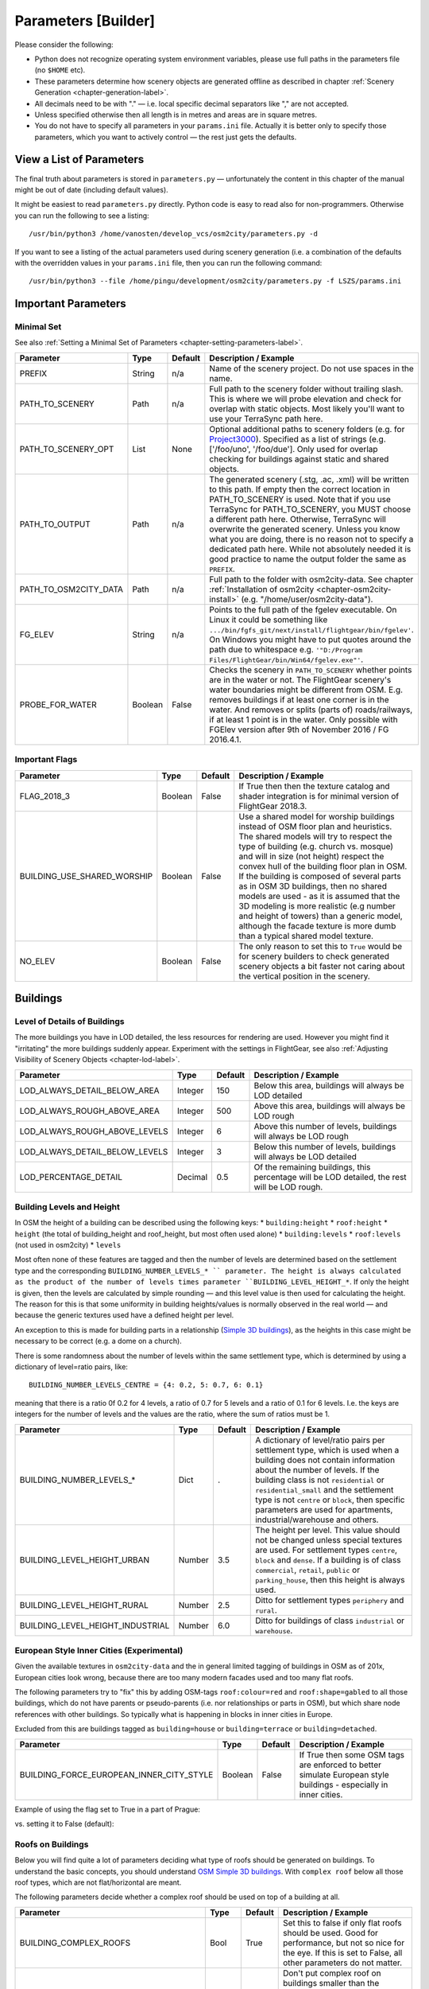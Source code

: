 .. _chapter-parameters-label:

####################
Parameters [Builder]
####################

Please consider the following:

* Python does not recognize operating system environment variables, please use full paths in the parameters file (no ``$HOME`` etc).
* These parameters determine how scenery objects are generated offline as described in chapter :ref:`Scenery Generation <chapter-generation-label>`.
* All decimals need to be with "." — i.e. local specific decimal separators like "," are not accepted.
* Unless specified otherwise then all length is in metres and areas are in square metres.
* You do not have to specify all parameters in your ``params.ini`` file. Actually it is better only to specify those parameters, which you want to actively control — the rest just gets the defaults.


=========================
View a List of Parameters
=========================

The final truth about parameters is stored in ``parameters.py`` — unfortunately the content in this chapter of the manual might be out of date (including default values).

It might be easiest to read ``parameters.py`` directly. Python code is easy to read also for non-programmers. Otherwise you can run the following to see a listing:

::

    /usr/bin/python3 /home/vanosten/develop_vcs/osm2city/parameters.py -d

If you want to see a listing of the actual parameters used during scenery generation (i.e. a combination of the defaults with the overridden values in your ``params.ini`` file, then you can run the following command:

::

    /usr/bin/python3 --file /home/pingu/development/osm2city/parameters.py -f LSZS/params.ini


====================
Important Parameters
====================


.. _chapter-param-minimal-label:

-----------
Minimal Set
-----------

See also :ref:`Setting a Minimal Set of Parameters <chapter-setting-parameters-label>`.


=============================================   ========   =======   ==============================================================================
Parameter                                       Type       Default   Description / Example
=============================================   ========   =======   ==============================================================================
PREFIX                                          String     n/a       Name of the scenery project. Do not use spaces in the name.

PATH_TO_SCENERY                                 Path       n/a       Full path to the scenery folder without trailing slash. This is where we will
                                                                     probe elevation and check for overlap with static objects. Most likely you'll
                                                                     want to use your TerraSync path here.

PATH_TO_SCENERY_OPT                             List       None      Optional additional paths to scenery folders (e.g. for `Project3000`_).
                                                                     Specified as a list of strings (e.g. ['/foo/uno', '/foo/due'].
                                                                     Only used for overlap checking for buildings against static and shared
                                                                     objects.

PATH_TO_OUTPUT                                  Path       n/a       The generated scenery (.stg, .ac, .xml) will be written to this path. If empty
                                                                     then the correct location in PATH_TO_SCENERY is used. Note that if you use
                                                                     TerraSync for PATH_TO_SCENERY, you MUST choose a different path here. 
                                                                     Otherwise, TerraSync will overwrite the generated scenery. Unless you know 
                                                                     what you are doing, there is no reason not to specify a dedicated path here.
                                                                     While not absolutely needed it is good practice to name the output folder 
                                                                     the same as ``PREFIX``.

PATH_TO_OSM2CITY_DATA                           Path       n/a       Full path to the folder with osm2city-data. See chapter
                                                                     :ref:`Installation of osm2city <chapter-osm2city-install>` (e.g.
                                                                     "/home/user/osm2city-data").

FG_ELEV                                         String     n/a       Points to the full path of the fgelev executable. On Linux it could be
                                                                     something like ``.../bin/fgfs_git/next/install/flightgear/bin/fgelev'``.
                                                                     On Windows you might have to put quotes around the path due to whitespace
                                                                     e.g. ``'"D:/Program Files/FlightGear/bin/Win64/fgelev.exe"'``.

PROBE_FOR_WATER                                 Boolean    False     Checks the scenery in ``PATH_TO_SCENERY`` whether points are in the water or
                                                                     not. The FlightGear scenery's water boundaries might be different from OSM.
                                                                     E.g. removes buildings if at least one corner is in the water. And removes
                                                                     or splits (parts of) roads/railways, if at least 1 point is in the water.
                                                                     Only possible with FGElev version after 9th of November 2016 / FG 2016.4.1.

=============================================   ========   =======   ==============================================================================

.. _`Project3000`: http://wiki.flightgear.org/Project3000


.. _chapter-param-flags-label:

---------------
Important Flags
---------------

=============================================   ========   =======   ==============================================================================
Parameter                                       Type       Default   Description / Example
=============================================   ========   =======   ==============================================================================
FLAG_2018_3                                     Boolean    False     If True then then the texture catalog and shader integration is for minimal
                                                                     version of FlightGear 2018.3.

BUILDING_USE_SHARED_WORSHIP                     Boolean    False     Use a shared model for worship buildings instead of OSM floor plan and
                                                                     heuristics. The shared models will try to respect the type of building (e.g.
                                                                     church vs. mosque) and will in size (not height) respect the convex hull of
                                                                     the building floor plan in OSM.
                                                                     If the building is composed of several parts as in OSM 3D buildings, then no
                                                                     shared models are used - as it is assumed that the 3D modeling is more
                                                                     realistic (e.g number and height of towers) than a generic model, although
                                                                     the facade texture is more dumb than a typical shared model texture.

NO_ELEV                                         Boolean    False     The only reason to set this to ``True`` would be for scenery builders to
                                                                     check generated scenery objects a bit faster not caring about the vertical
                                                                     position in the scenery.

=============================================   ========   =======   ==============================================================================


=========
Buildings
=========

.. _chapter-parameters-lod-label:

-----------------------------
Level of Details of Buildings
-----------------------------

The more buildings you have in LOD detailed, the less resources for rendering are used. However you might find it "irritating" the more buildings suddenly appear. Experiment with the settings in FlightGear, see also :ref:`Adjusting Visibility of Scenery Objects <chapter-lod-label>`. 

=============================================   ========   =======   ==============================================================================
Parameter                                       Type       Default   Description / Example
=============================================   ========   =======   ==============================================================================
LOD_ALWAYS_DETAIL_BELOW_AREA                    Integer    150       Below this area, buildings will always be LOD detailed

LOD_ALWAYS_ROUGH_ABOVE_AREA                     Integer    500       Above this area, buildings will always be LOD rough

LOD_ALWAYS_ROUGH_ABOVE_LEVELS                   Integer    6         Above this number of levels, buildings will always be LOD rough

LOD_ALWAYS_DETAIL_BELOW_LEVELS                  Integer    3         Below this number of levels, buildings will always be LOD detailed

LOD_PERCENTAGE_DETAIL                           Decimal    0.5       Of the remaining buildings, this percentage will be LOD detailed,
                                                                     the rest will be LOD rough.

=============================================   ========   =======   ==============================================================================


--------------------------
Building Levels and Height
--------------------------

In OSM the height of a building can be described using the following keys:
* ``building:height``
* ``roof:height``
* ``height`` (the total of building_height and roof_height, but most often used alone)
* ``building:levels``
* ``roof:levels`` (not used in osm2city)
* ``levels``

Most often none of these features are tagged and then the number of levels are determined based on the settlement type and the corresponding ``BUILDING_NUMBER_LEVELS_* `` parameter. The height is always calculated as the product of the number of levels times parameter ``BUILDING_LEVEL_HEIGHT_*``. If only the height is given, then the levels are calculated by simple rounding — and this level value is then used for calculating the height. The reason for this is that some uniformity in building heights/values is normally observed in the real world — and because the generic textures used have a defined height per level.

An exception to this is made for building parts in a relationship (`Simple 3D buildings`_), as the heights in this case might be necessary to be correct (e.g. a dome on a church).

There is some randomness about the number of levels within the same settlement type, which is determined by using a dictionary of level=ratio pairs, like:

::

    BUILDING_NUMBER_LEVELS_CENTRE = {4: 0.2, 5: 0.7, 6: 0.1}

meaning that there is a ratio 0f 0.2 for 4 levels, a ratio of 0.7 for 5 levels and a ratio of 0.1 for 6 levels. I.e. the keys are integers for the number of levels and the values are the ratio, where the sum of ratios must be 1.

=============================================   ========   =======   ==============================================================================
Parameter                                       Type       Default   Description / Example
=============================================   ========   =======   ==============================================================================
BUILDING_NUMBER_LEVELS_*                        Dict       .         A dictionary of level/ratio pairs per settlement type, which is used when a
                                                                     building does not contain information about the number of levels.
                                                                     If the building class is not ``residential`` or ``residential_small`` and the
                                                                     settlement type is not ``centre`` or ``block``, then specific parameters
                                                                     are used for apartments, industrial/warehouse and others.

BUILDING_LEVEL_HEIGHT_URBAN                     Number     3.5       The height per level. This value should not be changed unless special textures
                                                                     are used. For settlement types ``centre``, ``block`` and ``dense``.
                                                                     If a building is of class ``commercial``, ``retail``, ``public`` or
                                                                     ``parking_house``, then this height is always used.
BUILDING_LEVEL_HEIGHT_RURAL                     Number     2.5       Ditto for settlement types ``periphery`` and ``rural``.

BUILDING_LEVEL_HEIGHT_INDUSTRIAL                Number     6.0       Ditto for buildings of class ``industrial`` or ``warehouse``.

=============================================   ========   =======   ==============================================================================


.. _Simple 3D buildings: http://wiki.openstreetmap.org/wiki/Simple_3D_buildings


.. _chapter-parameters-buildings-european-label:

------------------------------------------
European Style Inner Cities (Experimental)
------------------------------------------


Given the available textures in ``osm2city-data`` and the in general limited tagging of buildings in OSM as of 201x, European cities look wrong, because there are too many modern facades used and too many flat roofs.

The following parameters try to "fix" this by adding OSM-tags ``roof:colour=red`` and ``roof:shape=gabled`` to all those buildings, which do not have parents or pseudo-parents (i.e. nor relationships or parts in OSM), but which share node references with other buildings. So typically what is happening in blocks in inner cities in Europe.

Excluded from this are buildings tagged as ``building=house`` or ``building=terrace`` or ``building=detached``.

=============================================   ========   =======   ==============================================================================
Parameter                                       Type       Default   Description / Example
=============================================   ========   =======   ==============================================================================
BUILDING_FORCE_EUROPEAN_INNER_CITY_STYLE        Boolean    False     If True then some OSM tags are enforced to better simulate European style
                                                                     buildings - especially in inner cities.

=============================================   ========   =======   ==============================================================================

Example of using the flag set to True in a part of Prague:

.. image:: force_european_true.png

vs. setting it to False (default):

.. image:: force_european_false.png


.. _chapter-parameters-roofs-label:

------------------
Roofs on Buildings
------------------

Below you will find quite a lot of parameters deciding what type of roofs should be generated on buildings. To understand the basic concepts, you should understand `OSM Simple 3D buildings`_. With ``complex roof`` below all those roof types, which are not flat/horizontal are meant.

The following parameters decide whether a complex roof should be used on top of a building at all.

=============================================   ========   =======   ==============================================================================
Parameter                                       Type       Default   Description / Example
=============================================   ========   =======   ==============================================================================
BUILDING_COMPLEX_ROOFS                          Bool       True      Set this to false if only flat roofs should be used. Good for performance, but
                                                                     not so nice for the eye.
                                                                     If this is set to False, all other parameters do not matter.

BUILDING_COMPLEX_ROOFS_MIN_LEVELS               Integer    1         Don't put complex roof on buildings smaller than the specified value unless
                                                                     there is an explicit ``roof:shape`` flag in OSM.

BUILDING_COMPLEX_ROOFS_MAX_LEVELS               Integer    5         Don't put complex roofs on buildings taller than the specified value unless
                                                                     there is an explicit ``roof:shape`` flag in OSM.

BUILDING_COMPLEX_ROOFS_MAX_AREA                 Integer    1600      Don't put complex roofs on buildings larger than this.

BUILDING_COMPLEX_ROOFS_MIN_RATIO_AREA           Integer    600       If a building is larger than this but smaller than ``..._MAX_AREA``, then
                                                                     it is compared whether the building tends to be small and long, because often
                                                                     one more square buildings, which at the same time are large, the roof tends
                                                                     to be flat.

BUILDING_SKEL_MAX_NODES                         Integer    10        The maximum number of nodes for which a complex roof is generated. The higher
                                                                     the number, the longer the execution time but the more houses actually get
                                                                     realistic roofs.

=============================================   ========   =======   ==============================================================================

If the ``roof:shape`` tag is missing in OSM (which it most often is), then the following parameters can help to make region specific decisions on what roof types are to be applied randomly with a given ratio. The sum of the ratios must give 1.0.

=============================================   ========   =======
Parameter                                       Type       Default
=============================================   ========   =======
BUILDING_ROOF_FLAT_RATIO                        Decimal    0.2
BUILDING_ROOF_SKILLION_RATIO                    Decimal    0.1
BUILDING_ROOF_GABLED_RATIO                      Decimal    0.55
BUILDING_ROOF_HIPPED_RATIO                      Decimal    0.1
BUILDING_ROOF_PYRAMIDAL_RATIO                   Decimal    0.05
=============================================   ========   =======

Finally the following parameters let you play around with how complex roofs are done.


=============================================   ========   =======   ==============================================================================
Parameter                                       Type       Default   Description / Example
=============================================   ========   =======   ==============================================================================
BUILDING_SKEL_ROOFS_MIN_ANGLE                   Integer    10        The minimum angle of the roof
BUILDING_SKEL_ROOFS_MAX_ANGLE                   Integer    50        The max angle of the roof. Some randomness is applied between MIN and MAX.
BUILDING_SKILLION_ROOF_MAX_HEIGHT               Decimal    2.        No matter the MIN and MAX angles: a skillion will have at most this height
                                                                     difference.
BUILDING_SKEL_ROOF_MAX_HEIGHT                   Decimal    6.        Skip skeleton roofs (gabled, pyramidal, ..) if the roof height is larger than
                                                                     this value.
BUILDING_SKEL_ROOF_DEFAULT_HEIGHT               Decimal    2.5       If the roof_height is not given in OSM this is what is used to calculate the
                                                                     real building height temporarily - until the real roof is constructed.
                                                                     Unless you know the code behind or see very odd effects, then you should
                                                                     probably not change this value.
=============================================   ========   =======   ==============================================================================


.. _`OSM Simple 3D buildings`: http://wiki.openstreetmap.org/wiki/Simple_3D_buildings

.. _chapter-parameters-overlap-label:

---------------------------
Overlap Check for Buildings
---------------------------

Overlap checks try to omit overlap of buildings generated based on OSM data with static object as well as shared objects (depending on parameter ``OVERLAP_CHECK_CONSIDER_SHARED``) in the default scenery (defined by ``PATH_TO_SCENERY``).

If parameter ``PATH_TO_SCENERY_OPT`` is not None, then also object from that path are considered (e.g. for Project3000).

=============================================   ========   =======   ==============================================================================
Parameter                                       Type       Default   Description / Example
=============================================   ========   =======   ==============================================================================
OVERLAP_CHECK_CONVEX_HULL                       Bool       True      Reads all points from static (not shared) objects and creates a convex hull
                                                                     around all points. This is a brute force algorithm only taking into account
                                                                     the firsts object's vertices.

OVERLAP_CHECK_CH_BUFFER_STATIC                  Decimal    0.0       Buffer around static objects to extend the overlap area. In general convex
                                                                     hull is already a conservative approach, so using 0 (zero) should be fine.

OVERLAP_CHECK_CH_BUFFER_SHARED                  Decimal    0.0       Same as above but for shared objects.

OVERLAP_CHECK_CONSIDER_SHARED                   Bool       True      Whether only static objects (i.e. a unique representation of a real world
                                                                     thing) should be taken into account — or also shared objects (i.e. generic
                                                                     models reused in different places like a church model).
                                                                     For this to work ``PATH_TO_SCENERY`` must point to the TerraSync directory.

OVERLAP_CHECK_BRIDGE_MIN_REMAINING              Integer    10        When a static bridge model intersect with a way, how much must at least be
                                                                     left so the way is kept after intersection.
=============================================   ========   =======   ==============================================================================

Examples of overlap objects based on static objects at LSZS (light grey structures at bottom of buildings):

.. image:: lszs_hull_front.png


.. image:: lszs_hull_back.png


-----------------
Rectify Buildings
-----------------
Rectifies angles of corners in buildings to 90 degrees as far as possible (configurable). This operation works on existing buildings as mapped in OSM. It corrects human errors during mapping, when angles are not straight 90 degrees (which they are in reality for the major part of corners). I.e. there is no new information added, only existing information corrected.

This operation is mainly used for eye-candy and to allow easier 3-D visualization. It can be left out if you feel that the OSM mappers have done a good job / used good tooling. On the other hand the processing time compared to other operations is negligible.

The following picture shows an example of a rectified building with a more complex layout. The results are more difficult to predict the more corners there are. The red line is the original boundary, the green line the rectified boundary. Green circles are at corners, where the corner's angle is different from 90 degrees but within a configurable deviation (typically between 5 and 10 degrees). Corners shared with other buildings are not changed by the rectify algorithm (not shown here).

.. image:: rectify.png

Please note that if you are annoyed with angles in OSM, then you have to rectify them manually in OSM. One way to do that is to use :ref:`JOSM <chapter-josm-label>` and related plugins.

=============================================   ========   =======   ==============================================================================
Parameter                                       Type       Default   Description / Example
=============================================   ========   =======   ==============================================================================
RECTIFY_ENABLED                                 Boolean    True      Toggle whether the rectify operation should be used.

RECTIFY_90_TOLERANCE                            Number     0.1       Small tolerance from 90 degrees not leading to rectification of corner.

RECTIFY_MAX_90_DEVIATION                        Number     7         By how much an angle can be smaller or larger than 90 to still be rectified.
                                                                     You might need to experiment a bit and use plotting to determine a good value.

RECTIFY_MAX_DRAW_SAMPLE                         Number     20        How many randomly chosen buildings having rectified corners shall be plotted.
                                                                     The more buildings the better for comparison. However plotting can take quite
                                                                     some time and system resources.

RECTIFY_SEED_SAMPLE                             Boolean    True      If set to True then the randomizer uses a different seed each time.
                                                                     In some situations it might be better when the same set of random buildings
                                                                     are plotted each time - e.g. when experimenting with parameters and wanting to
                                                                     compare the outcomes.
=============================================   ========   =======   ==============================================================================


.. _chapter-parameters-light:

--------------------------
Light Effects on Buildings
--------------------------

Parameters for some light effects.

=============================================   ========   =======   ==============================================================================
Parameter                                       Type       Default   Description / Example
=============================================   ========   =======   ==============================================================================
OBSTRUCTION_LIGHT_MIN_LEVELS                    Integer    15        Puts red obstruction lights on buildings >= the specified number levels.
                                                                     If you do not want this, then just set the value to 0.

BUILDING_FAKE_AMBIENT_OCCLUSION                 Boolean    True      Fake ambient occlusion by darkening facade textures towards the ground, using
                                                                     the formula 1 - VALUE * exp(- AGL / HEIGHT ) during texture atlas generation.
BUILDING_FAKE_AMBIENT_OCCLUSION_HEIGHT          Number     6.        (see above)
BUILDING_FAKE_AMBIENT_OCCLUSION_VALUE           Number     0.6       (see above)

=============================================   ========   =======   ==============================================================================


.. _chapter-parameters-roads:

================================
Linear Objects (Roads, Railways)
================================

Parameters for roads, railways and related bridges. One of the challenges to show specific textures based on OSM data is to fit the texture such that it drapes ok on top of the scenery. Therefore several parameters relate to enabling proper draping.

=============================================   ========   =======   ==============================================================================
Parameter                                       Type       Default   Description / Example
=============================================   ========   =======   ==============================================================================
BRIDGE_MIN_LENGTH                               Decimal    20.       Discard short bridges and draw roads or railways instead.

MIN_ABOVE_GROUND_LEVEL                          Decimal    0.01      How much a highway / railway is at least hovering above ground

HIGHWAY_TYPE_MIN                                Integer    4         The lower the number, the smaller ways in the highway hierarchy are added.
                                                                     Currently the numbers are as follows (see roads.py -> HighwayType).
                                                                     motorway = 12
                                                                     trunk = 11
                                                                     primary = 10
                                                                     secondary = 9
                                                                     tertiary = 8
                                                                     unclassified = 7
                                                                     road = 6
                                                                     residential = 5
                                                                     living_street = 4
                                                                     service = 3
                                                                     pedestrian = 2
                                                                     slow = 1 (cycle ways, tracks, footpaths etc).

POINTS_ON_LINE_DISTANCE_MAX                     Integer    1000      The maximum distance between two points on a line. If longer, then new points
                                                                     are added. This parameter might need to get set to a smaller value in order to
                                                                     have enough elevation probing along a road/highway. Together with parameter
                                                                     MIN_ABOVE_GROUND_LEVEL it makes sure that fewer residuals of ways are below 
                                                                     the scenery ground. The more uneven a scenery ground is, the smaller this 
                                                                     value should be chosen. The drawback of small values are that the number
                                                                     of faces gets bigger affecting frame rates.

MAX_SLOPE_ROAD, MAX_SLOPE_*                     Decimal    0.08      The maximum allowed slope. It is used for ramps to bridges, but it is also
                                                                     used for other ramps. Especially in mountainous areas you might want to set
                                                                     higher values (e.g. 0.15 for roads works fine in Switzeland). This leads to
                                                                     steeper ramps to bridges, but give much fewer residuals with embankments.

USE_TRAM_LINE                                   Boolean    False     Often tram lines are on top of existing roads or between. This can lead to
                                                                     roads being (partially) hidden etc.

=============================================   ========   =======   ==============================================================================

With residuals:

.. image:: elev_residuals.png

After adjusted MAX_SLOPE_* and POINTS_ON_LINE_DISTANCE_MAX parameters:

.. image:: no_elev_residuals.png


.. _chapter-parameters-landuse-label:

========
Land-Use
========

Land-use data is only used for built-up area in ``osm2city``. All other land-use is per the scenery in FlightGear. The main use of the land-use information processed is to determine building types, building height etc. for those buildings (often the majority), where this information is lacking and therefore must be obtained by means of heuristics. See :ref:`Land-use <chapter-howto-land-use-label>` for an overall description.

=============================================   ========   =======   ==============================================================================
Parameter                                       Type       Default   Description / Example
=============================================   ========   =======   ==============================================================================
OWBB_LANDUSE_CACHE                              Boolean    False     Instead of calculating land-use related stuff including buildings from scratch
                                                                     each time, use cached (but possibly stale) data for speed-up.

=============================================   ========   =======   ==============================================================================

-----------------------------------
Complement OSM Land-Use Information
-----------------------------------

This operations complements land-use information from OSM based on some simple heuristics, where there currently are no land-use zones for built-up areas in OSM: If there are clusters of buildings outside of registered OSM land-use zones, then zones are added based on clusters of buildings and buffers around them. The land-use type is based on information of building types, amenities etc. — if available.


=============================================   ========   =======   ==============================================================================
Parameter                                       Type       Default   Description / Example
=============================================   ========   =======   ==============================================================================
OWBB_GENERATE..._BUILDING_BUFFER_DISTANCE       Number     30        The minimum buffering distance around a building.
OWBB_GENERATE..._BUILDING_BUFFER_DISTANCE_MAX   Number     50        The maximum buffering distance around a building. The actual value is a
                                                                     function of the previous parameter and the building's size (the larger the
                                                                     building the larger the buffering distance - up to this max value.
OWBB_GENERATE_LANDUSE_LANDUSE_HOLES_MIN_AREA    Number     20000     The minimum area for a hole within a generated land-use that is kept as a
                                                                     hole (square metres).
OWBB_GENERATE..._SIMPLIFICATION_TOLERANCE       Number     20        The tolerance in metres used for simplifying the geometry of the generated
                                                                     land-use boundaries. Tolerance means that all points in the simplified
                                                                     land-use will be within the tolerance distance of the original geometry.

OWBB_SPLIT_MADE_UP_LANDUSE_BY_MAJOR_LINES       Boolean    True      Splits generated land-use by major lines, as typically land-use changes occur
                                                                     across larger boundaries. "Major lines" here are motorways, most railways
                                                                     (not trams) and waterways classified in OSM as rivers and canals.

=============================================   ========   =======   ==============================================================================


On the left side of the picture below the original OSM-data is shown, where there only is one land-use zone (green), but areas with buildings outside of land-use zones as well as several streets without buildings (which from an arial picture actually have lots of buildings — they have just not been mapped in OSM.

On the right side of the picture the pink areas are generated based on building clusters and the yellow zone is from CORINE data.

.. image:: landuse.png

.. _BTG-files: http://wiki.flightgear.org/BTG_file_format


------------------------------------
Generating Areas Where Roads are Lit
------------------------------------

Land-use information is used to determine which roads are lit during the night (in addition to those roads which in OSM are explicitly tagged as
being lit).

The resulting built-up areas are also used for finding city and town areas — another reason why the values should be chosen conservative, i.e. large.

=============================================   ========   =======   ==============================================================================
Parameter                                       Type       Default   Description / Example
=============================================   ========   =======   ==============================================================================
BUILT_UP_AREA_LIT_BUFFER                        Number     100       The buffer distance around built-up land-use areas to be used for lighting of
                                                                     streets. The number is chosen pretty large such that as many building zone
                                                                     clusters as possible are connected. Also it is not unusual that the lighting
                                                                     of streets starts a bit outside of a built-up area.
BUILT_UP_AREA_LIT_HOLES_MIN_AREA                Number     100000    The minimum area in square metres a hole in a LIT_BUFFER needs to have to be
                                                                     not lit. In general this can be quite a large value and larger than e.g.
                                                                     parameter OWBB_GENERATE_LANDUSE_LANDUSE_HOLES_MIN_AREA.
=============================================   ========   =======   ==============================================================================


----------------------------------------
Size of Concentric Settlement Type Rings
----------------------------------------

The formula for the radius of the outer border of the ring is:

::

    radius = population^OWBB_PLACE_RADIUS_EXPONENT * OWBB_PLACE_RADIUS_FACTOR


=============================================   ========   =======   ==============================================================================
Parameter                                       Type       Default   Description / Example
=============================================   ========   =======   ==============================================================================
OWBB_PLACE_POPULATION_DEFAULT_CITY              Integer    200000    The default population for a settlement tagged with ``place=city``, where the
                                                                     population size is not tagged.
OWBB_PLACE_POPULATION_DEFAULT_TOWN              Integer    20000     Ditto for ``place=town``.
OWBB_PLACE_RADIUS_EXPONENT_CENTRE               Number     0.5       The exponent for calculating the radius for settlement type ``centre``, i.e.
                                                                     1/2.
OWBB_PLACE_RADIUS_EXPONENT_BLOCK                Number     0.6       Ditto for type ``block``, i.e. 5/8.
OWBB_PLACE_RADIUS_EXPONENT_DENSE                Number     0.666     Ditto for type ``dense``, i.e. 2/3.
OWBB_PLACE_RADIUS_FACTOR_CITY                   Number     1.        Linear correction factor for radius when dealing with ``place=city``.
OWBB_PLACE_RADIUS_FACTOR_TOWN                   Number     1.        Ditto for ``place=town``.
OWBB_PLACE_TILE_BORDER_EXTENSION                Integer    10000     Extension of the perimeter (tile borders) to read place information from, as
                                                                     e.g. a city might extend across til border areas.
OWBB_PLACE_SANITY_DENSITY                       Number     0.15      Make sure that settlement type dense is assigned, if the density of a building
                                                                     zone is larger than a given ratio and the settlement type is rural or
                                                                     periphery. The density is calculated as the total of
                                                                     all buildings' floor area (inner rings' areas do also count) divided by the
                                                                     area of the building zone.
                                                                     Likewise if the density is lower than the ratio, but the settlement type is
                                                                     dense or block (not centre), then the type is changed to periphery.
=============================================   ========   =======   ==============================================================================


.. _chapter-parameters-textures:

========
Textures
========

=============================================   ========   =======   ==============================================================================
Parameter                                       Type       Default   Description / Example
=============================================   ========   =======   ==============================================================================
ATLAS_SUFFIX                                    String     (empty)   Add the the suffix to the texture atlas (also light-map) in ``osm2city-data``
                                                                     including an underscore (e.g. 'foo' leads to atlas_facades_foo.png).

TEXTURES_ROOFS_NAME_EXCLUDE                     List       []        List of roof file names to exclude, e.g. ["roof_red3.png", "roof_orange.png"].
                                                                     The file names must be relative paths to the ``tex.src`` directory within
                                                                     ``PATH_TO_OSM2CITY_DATA``.
                                                                     Be aware the excluding roofs can lead to indirectly excluding facade textures,
                                                                     which might be depending on provided roof types.
                                                                     An empty list means that no filtering is done.

TEXTURES_FACADES_NAME_EXCLUDE                   List       []        Same as ``TEXTURES_ROOFS_EXCLUDE`` but for facades — e.g.
                                                                     ["de/commercial/facade_modern_21x42m.jpg"].

TEXTURES_ROOFS_PROVIDE_EXCLUDE                  List       []        List of provided features for roofs to exclude, e.g. ["colour:red"].

TEXTURES_FACADES_PROVIDE_EXCLUDE                List       []        Ditto for facades.

TEXTURES_REGIONS_EXPLICIT                       List       []        Explicit list of regions to include. If list is empty, then all regions are
                                                                     accepted.
                                                                     There is also a special region "generic", which corresponds to
                                                                     top directory structure. In many situations it might not make sense to include
                                                                     "generic", as it provides a lot of colours etc. (which however could be
                                                                     filtered with the other parameters).

TEXTURES_EMPTY_LM_RGB_VALUE                     Integer    35        If a texture does not have an explicit light-map (i.e. same file name plus
                                                                     "_LM", then a default light-map is constructed with RGB(VALUE, VALUE, VALUE).

=============================================   ========   =======   ==============================================================================


================
Other Parameters
================

.. _chapter-parameters-pylons_details:

-----------------
Detailed Features
-----------------

The following parameters determine, whether specific features for procedures ``pylons`` respectively ``details`` will be generated at all.

=============================================   ========   =======   ==============================================================================
Parameter                                       Type       Default   Description / Example
=============================================   ========   =======   ==============================================================================
C2P_PROCESS_POWERLINES                          Boolean    True      ``pylons``: Generate electrical power lines (incl. cables)
C2P_PROCESS_WIND_TURBINES                       Boolean    True      ``pylons``: wind turbines
C2P_PROCESS_STORAGE_TANKS                       Boolean    True      ``pylons``: storage tanks either mapped as nodes or ways in OSM
C2P_PROCESS_CHIMNEYS                            Boolean    True      ``pylons``: chimneys either mapped as nodes or ways in OSM
C2P_PROCESS_POWERLINES_MINOR                    Boolean    False     ``details``: Only considered if C2P_PROCESS_POWERLINES is True
C2P_PROCESS_AERIALWAYS                          Boolean    False     ``details``: Aerial ways is currently experimental and depends on local shared
                                                                     objects.
C2P_PROCESS_OVERHEAD_LINES                      Boolean    False     ``details``: Railway overhead lines (pylons and cables)
C2P_PROCESS_STREETLAMPS                         Boolean    False     ``details``: Only proof of concept. It will drain your resources in larger
                                                                     sceneries.
DETAILS_PROCESS_PIERS                           Boolean    True      ``details``: Generate piers and boats
DETAILS_PROCESS_PLATFORMS                       Boolean    True      ``details``: Generate railway platforms

=============================================   ========   =======   ==============================================================================


.. _chapter-parameters-database:

--------
Database
--------

OSM data is read from a PostGIS database. See also :ref:`OSM Data in Database <chapter-osm-database-label>`.

=============================================   ========   =======   ==============================================================================
Parameter                                       Type       Default   Description / Example
=============================================   ========   =======   ==============================================================================
DB_HOST                                         String     n/a       The host name of the computer running PostGIS (e.g. localhost).
DB_PORT                                         Integer    5432      The port used to connect to the host (5433 for Postgres 9,x+)
DB_NAME                                         String     n/a       The name of the database (e.g osmogis).
DB_USER                                         String     n/a       The name of the user to be used to read from the database. Can be read-only.
DB_USER_PASSWORD                                String     n/a       The password for the DB_USER.

=============================================   ========   =======   ==============================================================================


----------------------------------------------
Skipping Specific Buildings and Roads/Railways
----------------------------------------------

There might be situations, when you need to skip certain buildings or roads/railways, because e.g. the overlap checking does not work or the OSM features simply do not fit with the FlightGear scenery. Often it should be checked, whether the OSM data really is correct (if not, then please directly update the source in OSM) or the FlightGear scenery data is not correct (if not, then please check, whether source data can be improved, such that future versions of the scenery are more in line with reality and thereby with OSM data).

In order to temporarily exclude certain buildings or roads/railways, you can use parameter ``SKIP_LIST``. For buildings you can either specify the OSM id or (if available) the value of the ``name`` tag. For roads/railways only the OSM id can be used.

E.g. ``SKIP_LIST = ['St. Leodegar im Hof (Hofkirche)', 87220999]``


.. FIXME missing explanations for MAX_TRANSVERSE_GRADIENT = 0.1   #
   DEBUG_PLOT = 0
   CREATE_BRIDGES_ONLY = 0         # create only bridges and embankments
   BRIDGE_LAYER_HEIGHT = 4.         # bridge height per layer
   BRIDGE_BODY_HEIGHT = 0.9         # height of bridge body
   EMBANKMENT_TEXTURE = textures.road.EMBANKMENT_1  # Texture for the embankment


.. _chapter-parameters-clipping:

---------------
Clipping Region
---------------

The boundary of a scenery as specified by the parameters boundary command line argument is not necessarily sharp. As described in :ref:`Getting OpenStreetMap Data <chapter-getting-data-label>` it is recommended to use ``completeWays=yes``, when manipulating/getting OSM data - this happens also to be the case when using the `OSM Extended API`_ to retrieve data. However there are no parameters to influence the processing of OSM nodes and OSM ways depending on whether they are inside / outside the boundary or intersecting.

The processing is as follows:

* buildings.py: if the first node is inside the boundary, then the whole building is processed — otherwise not
* roads.py: if not entirely inside then split at boundary, such that the first node is always inside and the last is either inside by default or the first node outside for splitting.
* piers.py: as above for piers
* platforms.py: as above for platforms
* pylons.py

  * storage tanks: if the centroid is inside the boundary, then the whole storage tank is processed — otherwise not
  * wind turbines and chimneys: no checking because the source data for OSM should already be extracted correctly
  * aerial ways: if the first node is inside the boundary, then the whole aerial way is processed — otherwise not (assuming that aerial ways are short)
  * power lines and railway overhead lines: as for roads. If the last node was split, then no shared model is placed assuming it is continued in another tile (i.e. optimized for batch processing across tiles)


.. _`OSM Extended API`: http://wiki.openstreetmap.org/wiki/Xapi


